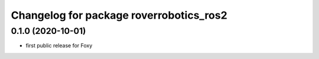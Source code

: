 ^^^^^^^^^^^^^^^^^^^^^^^^^^^^^^^^^^^^^^^^
Changelog for package roverrobotics_ros2
^^^^^^^^^^^^^^^^^^^^^^^^^^^^^^^^^^^^^^^^

0.1.0 (2020-10-01)
------------------
* first public release for Foxy
